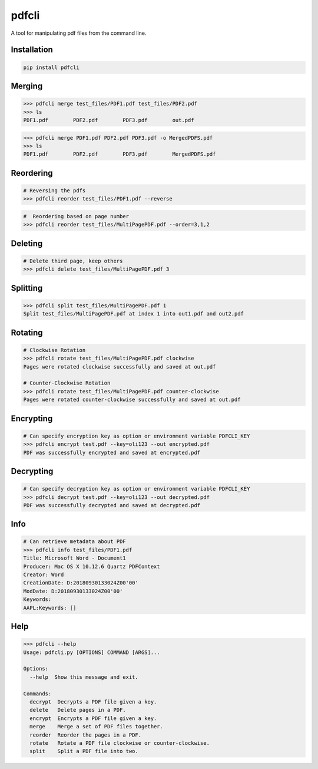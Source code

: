 .. pdfcli documentation master file, created by
   sphinx-quickstart on Sat Oct 13 16:48:37 2018.
   You can adapt this file completely to your liking, but it should at least
   contain the root `toctree` directive.

pdfcli
==================================

A tool for manipulating pdf files from the command line.

*************
Installation
*************

.. code-block:: bash

   pip install pdfcli


*************
Merging
*************

.. code-block:: bash

   >>> pdfcli merge test_files/PDF1.pdf test_files/PDF2.pdf
   >>> ls
   PDF1.pdf        PDF2.pdf        PDF3.pdf        out.pdf

.. code-block:: bash

   >>> pdfcli merge PDF1.pdf PDF2.pdf PDF3.pdf -o MergedPDFS.pdf
   >>> ls
   PDF1.pdf        PDF2.pdf        PDF3.pdf        MergedPDFS.pdf

*************
Reordering
*************

.. code-block:: bash

   # Reversing the pdfs
   >>> pdfcli reorder test_files/PDF1.pdf --reverse

.. code-block:: bash

   #  Reordering based on page number
   >>> pdfcli reorder test_files/MultiPagePDF.pdf --order=3,1,2


*************
Deleting
*************

.. code-block:: bash

   # Delete third page, keep others
   >>> pdfcli delete test_files/MultiPagePDF.pdf 3


*************
Splitting
*************

.. code-block:: bash

   >>> pdfcli split test_files/MultiPagePDF.pdf 1
   Split test_files/MultiPagePDF.pdf at index 1 into out1.pdf and out2.pdf

*************
Rotating
*************

.. code-block:: bash

   # Clockwise Rotation
   >>> pdfcli rotate test_files/MultiPagePDF.pdf clockwise
   Pages were rotated clockwise successfully and saved at out.pdf

   # Counter-Clockwise Rotation
   >>> pdfcli rotate test_files/MultiPagePDF.pdf counter-clockwise
   Pages were rotated counter-clockwise successfully and saved at out.pdf


*************
Encrypting
*************

.. code-block:: bash

   # Can specify encryption key as option or environment variable PDFCLI_KEY
   >>> pdfcli encrypt test.pdf --key=oli123 --out encrypted.pdf
   PDF was successfully encrypted and saved at encrypted.pdf

*************
Decrypting
*************

.. code-block:: bash

   # Can specify decryption key as option or environment variable PDFCLI_KEY
   >>> pdfcli decrypt test.pdf --key=oli123 --out decrypted.pdf
   PDF was successfully decrypted and saved at decrypted.pdf

*************
Info
*************

.. code-block:: bash

   # Can retrieve metadata about PDF
   >>> pdfcli info test_files/PDF1.pdf
   Title: Microsoft Word - Document1
   Producer: Mac OS X 10.12.6 Quartz PDFContext
   Creator: Word
   CreationDate: D:20180930133024Z00'00'
   ModDate: D:20180930133024Z00'00'
   Keywords:
   AAPL:Keywords: []


*************
Help
*************


.. code-block:: bash

   >>> pdfcli --help
   Usage: pdfcli.py [OPTIONS] COMMAND [ARGS]...

   Options:
     --help  Show this message and exit.

   Commands:
     decrypt  Decrypts a PDF file given a key.
     delete   Delete pages in a PDF.
     encrypt  Encrypts a PDF file given a key.
     merge    Merge a set of PDF files together.
     reorder  Reorder the pages in a PDF.
     rotate   Rotate a PDF file clockwise or counter-clockwise.
     split    Split a PDF file into two.
